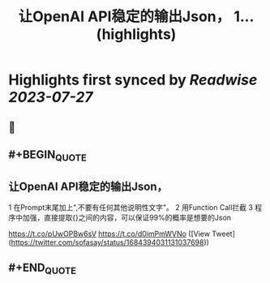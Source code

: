 :PROPERTIES:
:title: 让OpenAI API稳定的输出Json， 1... (highlights)
:END:

:PROPERTIES:
:author: [[sofasay on Twitter]]
:full-title: "让OpenAI API稳定的输出Json， 1..."
:category: [[tweets]]
:url: https://twitter.com/sofasay/status/1684394031131037698
:END:

* Highlights first synced by [[Readwise]] [[2023-07-27]]
** 📌
** #+BEGIN_QUOTE
** 让OpenAI API稳定的输出Json，
1 在Prompt末尾加上"\n只输出JSON数据,不要有任何其他说明性文字"。
2 用Function Call拦截
3 程序中加强，直接提取{}之间的内容，可以保证99%的概率是想要的Json

https://t.co/pUwOPBw6sV https://t.co/d0imPmWVNo  ([View Tweet](https://twitter.com/sofasay/status/1684394031131037698))
** #+END_QUOTE